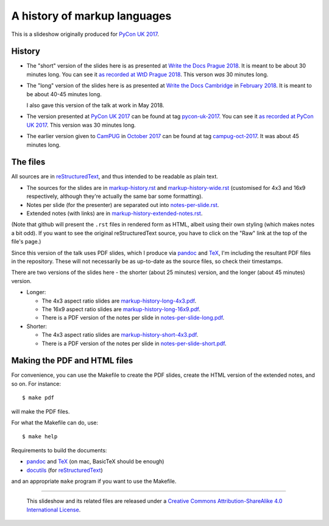 A history of markup languages
=============================

This is a slideshow originally produced for `PyCon UK 2017`_.

History
~~~~~~~
* The "short" version of the slides here is as presented at
  `Write the Docs Prague 2018`_. It is meant to be about 30 minutes long.
  You can see it `as recorded at WtD Prague 2018`_. This verson *was* 30
  minutes long.

* The "long" version of the slides here is as presented at `Write the Docs
  Cambridge`_ in `February 2018`_. It is meant to be about 40-45 minutes
  long.
  
  I also gave this version of the talk at work in May 2018.

* The version presented at `PyCon UK 2017`_ can be found at tag pycon-uk-2017_.
  You can see it `as recorded at PyCon UK 2017`_. This version was 30 minutes long.

* The earlier version given to CamPUG_ in `October 2017`_ can be found at tag
  campug-oct-2017_. It was about 45 minutes long.

The files
~~~~~~~~~
All sources are in reStructuredText_, and thus intended to be readable as
plain text.

* The sources for the slides are in `<markup-history.rst>`_ and
  `<markup-history-wide.rst>`_ (customised for 4x3 and 16x9 respectively,
  although they're actually the same bar some formatting).
* Notes per slide (for the presenter) are separated out into `<notes-per-slide.rst>`_.
* Extended notes (with links) are in `<markup-history-extended-notes.rst>`_.

(Note that github will present the ``.rst`` files in rendered form as HTML,
albeit using their own styling (which makes notes a bit odd). If you want
to see the original reStructuredText source, you have to click on the "Raw"
link at the top of the file's page.)

Since this version of the talk uses PDF slides, which I produce via pandoc_
and TeX_, I'm including the resultant PDF files in the repository. These
will not necessarily be as up-to-date as the source files, so check their
timestamps.

There are two versions of the slides here - the shorter (about 25 minutes)
version, and the longer (about 45 minutes) version.

* Longer:

  * The 4x3 aspect ratio slides are `<markup-history-long-4x3.pdf>`_.
  * The 16x9 aspect ratio slides are `<markup-history-long-16x9.pdf>`_.
  * There is a PDF version of the notes per slide in `<notes-per-slide-long.pdf>`_.

* Shorter:

  * The 4x3 aspect ratio slides are `<markup-history-short-4x3.pdf>`_.
  * There is a PDF version of the notes per slide in `<notes-per-slide-short.pdf>`_.

Making the PDF and HTML files
~~~~~~~~~~~~~~~~~~~~~~~~~~~~~
For convenience, you can use the Makefile to create the PDF slides, create the
HTML version of the extended notes, and so on. For instance::

  $ make pdf

will make the PDF files.

For what the Makefile can do, use::

  $ make help

Requirements to build the documents:

* pandoc_ and TeX_ (on mac, BasicTeX should be enough)
* docutils_ (for reStructuredText_)

and an appropriate ``make`` program if you want to use the Makefile.

.. _`Write the Docs Prague 2018`: https://www.writethedocs.org/conf/prague/2018/
.. _`PyCon UK 2017`: http://2017.pyconuk.org/
.. _CamPUG: https://www.meetup.com/CamPUG/
.. _`write the docs cambridge`: https://www.meetup.com/Write-The-Docs-Cambridge/events/246750191/
.. _`February 2018`: https://www.meetup.com/Write-The-Docs-Cambridge/events/246750191/
.. _`October 2017`: https://www.meetup.com/CamPUG/events/tpcsxlywnbfb/
.. _`as recorded at PyCon UK 2017`: https://www.youtube.com/watch?v=qQMXPXzrE_s
.. _`as recorded at WtD Prague 2018`: https://www.youtube.com/watch?v=P-7hwjocEpM&list=PLZAeFn6dfHplRZcYDQjST22bAVeeWML4d&t=0s&index=22
.. _campug-oct-2017: https://github.com/tibs/markup-history/tree/campug-oct-2017
.. _pycon-uk-2017: https://github.com/tibs/markup-history/tree/pycon-uk-2017
.. _pandoc: https://pandoc.org/
.. _docutils: http://docutils.sourceforge.net/
.. _reStructuredText: http://docutils.sourceforge.net/rst.html
.. _TeX: https://www.ctan.org/starter

--------

  |cc-attr-sharealike|

  This slideshow and its related files are released under a `Creative Commons
  Attribution-ShareAlike 4.0 International License`_.

.. |cc-attr-sharealike| image:: cc-attribution-sharealike-88x31.png
   :alt: CC-Attribution-ShareAlike image

.. _`Creative Commons Attribution-ShareAlike 4.0 International License`: http://creativecommons.org/licenses/by-sa/4.0/

.. vim: set filetype=rst tabstop=8 softtabstop=2 shiftwidth=2 expandtab:

